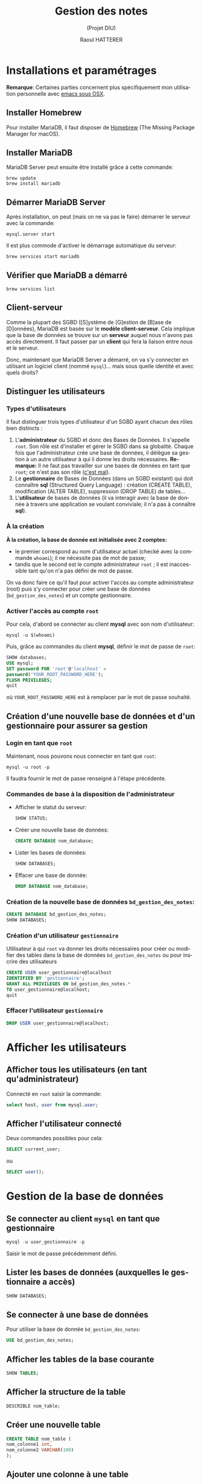 #+STARTUP: inlineimages
#+LANGUAGE: fr
#+LATEX_HEADER: \usepackage[AUTO]{babel}
#+LaTeX_HEADER: \usepackage[x11names]{xcolor}
#+LaTeX_HEADER: \hypersetup{linktoc = all, colorlinks = true, urlcolor = DodgerBlue4, citecolor = PaleGreen1, linkcolor = black}
#+TITLE: Gestion des notes 
#+SUBTITLE: (Projet DIU)
#+OPTIONS: toc:2  
#+AUTHOR: Raoul HATTERER

# This is an org-mode document with litterate programming
# C-' to edit the code bloc
# C-c C-c to execute the code bloc
# M-x org-redisplay-inline-images (C-c C-x C-M-v) will refresh in-lined image if needed.
# C-c C-x C-v toggle preview
# C-c C-o to follow link
#  C-c C , s to insert a src block.
# C-c C-v t tangle the current file

# La première page contient le titre et la table des matières
#+LATEX: \newpage


* Installations et paramétrages
  *Remarque*: Certaines parties concernent plus spécifiquement mon utilisation personnelle avec [[https://emacsformacosx.com][emacs sous OSX]].

** Installer Homebrew

   Pour installer MariaDB, il faut disposer de [[https://brew.sh/index_fr][Homebrew]] (The Missing Package Manager for macOS).

** Installer MariaDB

   MariaDB Server peut ensuite être installé grâce à cette commande:

   #+NAME: mariadbinstallation
   #+ATTR_LATEX: :options frame=single, label = \textrm{\textbf{shell}}, labelposition = topline, samepage = t
   #+BEGIN_SRC shell
     brew update
     brew install mariadb
   #+END_SRC

** Démarrer MariaDB Server
   Après installation, on peut (mais on ne va pas le faire) démarrer le serveur avec la commande:
   #+NAME: mariadbstart
   #+ATTR_LATEX: :options frame=single, label = \textrm{\textbf{shell}}, labelposition = topline, samepage = t
   #+BEGIN_SRC shell
     mysql.server start
   #+END_SRC
   
   Il est plus commode d'activer le démarrage automatique du serveur:

   #+NAME: mariadbautostart
   #+ATTR_LATEX: :options frame=single, label = \textrm{\textbf{shell}}, labelposition = topline, samepage = t
   #+BEGIN_SRC shell
     brew services start mariadb
   #+END_SRC

** Vérifier que MariaDB a démarré

   #+NAME: serviceslist
   #+ATTR_LATEX: :options frame=single, label = \textrm{\textbf{shell}}, labelposition = topline, samepage = t
   #+BEGIN_SRC shell
     brew services list
   #+END_SRC

** Client-serveur

   Comme la plupart des SGBD ([S]ystème de [G]estion de [B]ase de [D]onnées), MariaDB est basée sur le *modèle client-serveur*. Cela implique que la base de données se trouve sur un *serveur* auquel nous n'avons pas accès directement. Il faut passer par un *client* qui fera la liaison entre nous et le serveur.

   Donc, maintenant que  MariaDB Server a démarré, on va s'y connecter en utilisant un logiciel client (nommé ~mysql~)... mais sous quelle identité et avec quels droits?

** Distinguer les utilisateurs

*** Types d'utilisateurs

    Il faut distinguer trois types d'utilisateur d'un SGBD ayant chacun des rôles bien distincts :
    1. L'*administrateur* du SGBD et donc des Bases de Données. Il s'appelle ~root~. Son rôle est d'installer et gérer le SGBD dans sa globalité. Chaque fois que l'administrateur crée une base de données, il délègue sa gestion à un autre utilisateur à qui il donne les droits nécessaires. *Remarque:*  Il ne faut pas travailler sur une bases de données en tant que ~root~; ce n'est pas son rôle ([[https://www.youtube.com/watch?v=oiQG6tP3940][c'est mal]]).
    2. Le *gestionnaire* de Bases de Données (dans un SGBD existant) qui doit connaître  *sql* (Structured Query Language) : création (CREATE TABLE), modification (ALTER TABLE), suppression (DROP TABLE) de tables...     
    3. L'*utilisateur* de bases de données (il va interagir avec la base de donnée à travers une application se voulant conviviale; il n'a pas à connaître *sql*).



*** À la création

   *À la création, la base de donnée est initialisée avec 2 comptes:* 
- le premier correspond au nom d'utilisateur actuel (checké avec la commande ~whoami~); il ne nécessite pas de mot de passe;
- tandis que le second est le compte administrateur ~root~ ; il est inaccessible tant qu'on n'a pas défini de mot de passe.

On va donc faire ce qu'il faut pour activer l'accès au compte administrateur (root) puis s'y connecter pour créer une base de données (~bd_gestion_des_notes~) et un compte gestionnaire.  

*** Activer l'accès au compte ~root~
    
    Pour cela, d'abord se connecter au client *mysql*  avec son nom d'utilisateur:

    #+NAME: whoam
    #+ATTR_LATEX: :options frame=single, label = \textrm{\textbf{shell}}, labelposition = topline, samepage = t
    #+BEGIN_SRC shell
      mysql -u $(whoami)
    #+END_SRC
    
    Puis, grâce au commandes du client *mysql*, définir le mot de passe de ~root~:
 
    #+NAME: setrootpwd
    #+ATTR_LATEX: :options frame=single, label = \textrm{\textbf{sql}}, labelposition = topline, samepage = t
    #+BEGIN_SRC sql
      SHOW databases;
      USE mysql;
      SET password FOR 'root'@'localhost' = 
      password('YOUR_ROOT_PASSWORD_HERE');
      FLUSH PRIVILEGES;
      quit
    #+END_SRC

    où ~YOUR_ROOT_PASSWORD_HERE~ est à remplacer par le mot de passe souhaité.

** Création d'une nouvelle base de données et d'un gestionnaire pour assurer sa gestion 

*** Login en tant que ~root~  

    Maintenant, nous pouvons nous connecter en tant que ~root~:

   #+NAME: loginrootpwd
   #+ATTR_LATEX: :options frame=single, label = \textrm{\textbf{shell}}, labelposition = topline, samepage = t
   #+BEGIN_SRC shell
     mysql -u root -p
   #+END_SRC

   Il faudra fournir le mot de passe renseigné à l'étape précédente.

*** Commandes de base à la disposition de l'administrateur

   - Afficher le statut du serveur:\\
 
     #+NAME: showstatus
     #+ATTR_LATEX: :options frame=single, label = \textrm{\textbf{sql}}, labelposition = topline, samepage = t
     #+BEGIN_SRC sql
       SHOW STATUS;
     #+END_SRC

   - Créer une nouvelle base de données:\\

     #+NAME: createdatabase2
     #+ATTR_LATEX: :options frame=single, label = \textrm{\textbf{sql}}, labelposition = topline, samepage = t
     #+BEGIN_SRC sql
       CREATE DATABASE nom_database;
     #+END_SRC

   - Lister les bases de données:\\

     #+NAME: showdatabases
     #+ATTR_LATEX: :options frame=single, label = \textrm{\textbf{sql}}, labelposition = topline, samepage = t
     #+BEGIN_SRC sql
       SHOW DATABASES;
     #+END_SRC

   - Effacer une base de donnée:\\
 
     #+NAME: dropdatabase
     #+ATTR_LATEX: :options frame=single, label = \textrm{\textbf{sql}}, labelposition = topline, samepage = t
     #+BEGIN_SRC sql
       DROP DATABASE nom_database;
     #+END_SRC





*** Création de la nouvelle base de données =bd_gestion_des_notes=:
    #+NAME: createdatabase
    #+ATTR_LATEX: :options frame=single, label = \textrm{\textbf{sql}}, 
    #+BEGIN_SRC sql
      CREATE DATABASE bd_gestion_des_notes;
      SHOW DATABASES;
    #+END_SRC

*** Création d'un utilisateur =gestionnaire=
    Utilisateur à qui ~root~ va donner les droits nécessaires pour créer ou modifier des tables dans la base de données =bd_gestion_des_notes= ou pour inscrire des utilisateurs
    #+NAME: createusergestionnaire
    #+ATTR_LATEX: :options frame=single, label = \textrm{\textbf{sql}}, 
    #+BEGIN_SRC sql
      CREATE USER user_gestionnaire@localhost
      IDENTIFIED BY 'gestionnaire';
      GRANT ALL PRIVILEGES ON bd_gestion_des_notes.* 
      TO user_gestionnaire@localhost;
      quit
    #+END_SRC		

*** Effacer l'utilisateur =gestionnaire=

    #+NAME: createusergestionnaire
    #+ATTR_LATEX: :options frame=single, label = \textrm{\textbf{sql}}, 
    #+BEGIN_SRC sql
      DROP USER user_gestionnaire@localhost;
    #+END_SRC		


* Afficher les utilisateurs
** Afficher tous les utilisateurs (en tant qu'administrateur)

   Connecté en ~root~ saisir la commande:
   #+NAME: showallusers
   #+ATTR_LATEX: :options frame=single, label = \textrm{\textbf{sql}}, 
   #+BEGIN_SRC sql
     select host, user from mysql.user;
   #+END_SRC

** Afficher l'utilisateur connecté

   Deux commandes possibles pour cela:
   #+NAME: showcurrentuser
   #+ATTR_LATEX: :options frame=single, label = \textrm{\textbf{sql}}, 
   #+BEGIN_SRC sql
     SELECT current_user;
   #+END_SRC

   ou 

   #+NAME: showcurrentuser2
   #+ATTR_LATEX: :options frame=single, label = \textrm{\textbf{sql}}, 
   #+BEGIN_SRC sql
     SELECT user();
   #+END_SRC


* Gestion de la base de données

** Se connecter au client ~mysql~ en tant que gestionnaire

   #+NAME: connectgestionnaire
   #+ATTR_LATEX: :options frame=single, label = \textrm{\textbf{sql}}, 
   #+BEGIN_SRC sql
     mysql -u user_gestionnaire -p
   #+END_SRC

   Saisir le mot de passe précédemment défini. 


** Lister les bases de données (auxquelles le gestionnaire a accès)

   #+NAME: showdatabases2
   #+ATTR_LATEX: :options frame=single, label = \textrm{\textbf{sql}}, 
   #+BEGIN_SRC sql
     SHOW DATABASES;
   #+END_SRC

** Se connecter à une base de données
   Pour utiliser la base de donnée ~bd_gestion_des_notes~:
 
   #+NAME: usebd_gestion_des_notes
   #+ATTR_LATEX: :options frame=single, label = \textrm{\textbf{sql}}, 
   #+BEGIN_SRC sql
     USE bd_gestion_des_notes;      
   #+END_SRC

** Afficher les tables de la base courante

   #+NAME: showtables
   #+ATTR_LATEX: :options frame=single, label = \textrm{\textbf{sql}}, 
   #+BEGIN_SRC sql
     SHOW TABLES;
   #+END_SRC

** Afficher la structure de la table

   #+NAME: describetable
   #+ATTR_LATEX: :options frame=single, label = \textrm{\textbf{sql}}, 
  #+BEGIN_SRC sql
    DESCRIBLE nom_table;
  #+END_SRC

** Créer une nouvelle table

   #+NAME: createtable
   #+ATTR_LATEX: :options frame=single, label = \textrm{\textbf{sql}}, 
   #+BEGIN_SRC sql
     CREATE TABLE nom_table (
     nom_colonne1 int,
     nom_colonne2 VARCHAR(100)
     );
   #+END_SRC
 
** Ajouter une colonne à une table
   #+NAME: addcolumn
   #+ATTR_LATEX: :options frame=single, label = \textrm{\textbf{sql}}, 
   #+BEGIN_SRC sql
     ALTER TABLE nom_table ADD nom_colonne type_colonne;
   #+END_SRC
 
** Effacer une colonne
   #+NAME: deletecolumn
   #+ATTR_LATEX: :options frame=single, label = \textrm{\textbf{sql}}, 
   #+BEGIN_SRC sql 
     ALTER TABLE nom_table DROP COLUMN nom_colonne;
   #+END_SRC
 
** Effacer une table
   #+NAME: deletetable
   #+ATTR_LATEX: :options frame=single, label = \textrm{\textbf{sql}}, 
   #+BEGIN_SRC sql
     DROP nom_table;
   #+END_SRC
 
** Afficher le contenu de la table
   #+NAME: showtable
   #+ATTR_LATEX: :options frame=single, label = \textrm{\textbf{sql}}, 
   #+BEGIN_SRC sql
     SELECT * FROM nom_table;
   #+END_SRC

* sql-mode dans emacs

** Se connecter au serveur dans emacs

   ~M-x sql-mysql~

   Renseigner:
   - User: ~user_gestionnaire~
   - Password: ~gestionnaire~
   - Database : ~bd_gestion_des_notes~
   - Server: ~localhost~

** Si emacs ne trouve pas le programme mysql
   - Déterminer l'emplacement de ~mysql~
   #+NAME: whishsql
   #+ATTR_LATEX: :options frame=single, label = \textrm{\textbf{shell}}, 
   #+BEGIN_SRC shell
     which mysql
   #+END_SRC
   retourne ~/usr/local/bin/mysql~

   - modifier ~.emacs.d/init.el~
   Emacs uses the directories listed in the exec-path variable to look for programs. You can add to it like so:

   #+NAME: execpath
   #+ATTR_LATEX: :options frame=single, label = \textrm{\textbf{elisp}}, 
   #+BEGIN_SRC elisp
     (add-to-list 'exec-path "/usr/local/bin")
   #+END_SRC

** Connexion facilitée 
   À placer dans ~.emacs.d/init.el~
   #+NAME: connexionfacile
   #+ATTR_LATEX: :options frame=single, label = \textrm{\textbf{elisp}}, 
   #+BEGIN_SRC elisp
     (setq sql-user "user_gestionnaire")
     (setq sql-password "gestionnaire")
     (setq sql-database "bd_gestion_des_notes")
     (setq sql-server "localhost")
   #+END_SRC

** SQL-UPCASE
   https://www.emacswiki.org/emacs/SqlUpcase
   A minor mode which converts lower-case SQL keywords to upper-case as you type or otherwise insert text in the buffer – for instance, killing and yanking an entire SQL query would upcase all keywords in that query.
   Commands are also provided for upcasing all keywords in the buffer (‘sql-upcase-buffer’), or a specified region (‘sql-upcase-region’).
   #+BEGIN_SRC elisp
     (when (require 'sql-upcase nil :noerror)
       (add-hook 'sql-mode-hook 'sql-upcase-mode)
       (add-hook 'sql-interactive-mode-hook 'sql-upcase-mode))
   #+END_SRC


* How to run sql script

  If you’re at the MySQL command line mysql> you have to declare the SQL file as source.

  #+BEGIN_SRC sql
    mysql> source \path\to\the\script_file.sql;
  #+END_SRC

  For example:

  #+BEGIN_SRC sql
    mysql> source \home\user\Desktop\script_file.sql;
  #+END_SRC


* Python tkinter table widget for displaying tabular data

** installation
  #+BEGIN_SRC shell
    pip install tksheet
  #+END_SRC

** source
  https://github.com/ragardner/tksheet

** paramètres
   https://github.com/ragardner/tksheet/blob/master/DOCUMENTATION.md

** fonctions
   https://github.com/ragardner/tksheet/blob/master/tksheet/_tksheet.py
